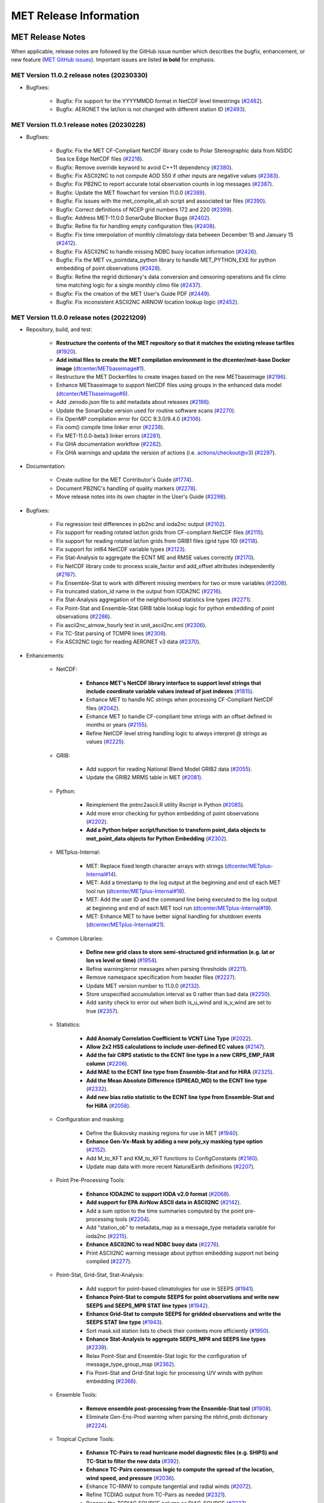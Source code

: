 ***********************
MET Release Information
***********************

MET Release Notes
=================

When applicable, release notes are followed by the GitHub issue number which describes the bugfix,
enhancement, or new feature (`MET GitHub issues <https://github.com/dtcenter/MET/issues>`_).
Important issues are listed **in bold** for emphasis.

MET Version 11.0.2 release notes (20230330)
-------------------------------------------

* Bugfixes:

   * Bugfix: Fix support for the YYYYMMDD format in NetCDF level timestrings (`#2482 <https://github.com/dtcenter/MET/issues/2482>`_).
   * Bugfix: AERONET the lat/lon is not changed with different station ID (`#2493 <https://github.com/dtcenter/MET/issues/2493>`_).

MET Version 11.0.1 release notes (20230228)
-------------------------------------------

* Bugfixes:

   * Bugfix: Fix the MET CF-Compliant NetCDF library code to Polar Stereographic data from NSIDC Sea Ice Edge NetCDF files (`#2218 <https://github.com/dtcenter/MET/issues/2218>`_).
   * Bugfix: Remove override keyword to avoid C++11 dependency (`#2380 <https://github.com/dtcenter/MET/issues/2380>`_).
   * Bugfix: Fix ASCII2NC to not compute AOD 550 if other inputs are negative values (`#2383 <https://github.com/dtcenter/MET/issues/2383>`_).
   * Bugfix: Fix PB2NC to report accurate total observation counts in log messages (`#2387 <https://github.com/dtcenter/MET/issues/2387>`_).
   * Bugfix: Update the MET flowchart for version 11.0.0 (`#2389 <https://github.com/dtcenter/MET/issues/2389>`_).
   * Bugfix: Fix issues with the met_compile_all.sh script and associated tar files (`#2390 <https://github.com/dtcenter/MET/issues/2390>`_).
   * Bugfix: Correct definitions of NCEP grid numbers 172 and 220 (`#2399 <https://github.com/dtcenter/MET/issues/2399>`_).
   * Bugfix: Address MET-11.0.0 SonarQube Blocker Bugs (`#2402 <https://github.com/dtcenter/MET/issues/2402>`_).
   * Bugfix: Refine fix for handling empty configuration files (`#2408 <https://github.com/dtcenter/MET/issues/2408>`_).
   * Bugfix: Fix time interpolation of monthly climatology data between December 15 and January 15 (`#2412 <https://github.com/dtcenter/MET/issues/2412>`_).
   * Bugfix: Fix ASCII2NC to handle missing NDBC buoy location information (`#2426 <https://github.com/dtcenter/MET/issues/2426>`_).
   * Bugfix: Fix the MET vx_pointdata_python library to handle MET_PYTHON_EXE for python embedding of point observations (`#2428 <https://github.com/dtcenter/MET/issues/2428>`_).
   * Bugfix: Refine the regrid dictionary's data conversion and censoring operations and fix climo time matching logic for a single monthly climo file (`#2437 <https://github.com/dtcenter/MET/issues/2437>`_).
   * Bugfix: Fix the creation of the MET User's Guide PDF (`#2449 <https://github.com/dtcenter/MET/issues/2449>`_).  
   * Bugfix: Fix inconsistent ASCII2NC AIRNOW location lookup logic (`#2452 <https://github.com/dtcenter/MET/issues/2452>`_).  
  
MET Version 11.0.0 release notes (20221209)
-------------------------------------------

* Repository, build, and test:

   * **Restructure the contents of the MET repository so that it matches the existing release tarfiles** (`#1920 <https://github.com/dtcenter/MET/issues/1920>`_).
   * **Add initial files to create the MET compilation environment in the dtcenter/met-base Docker image** (`dtcenter/METbaseimage#1 <https://github.com/dtcenter/METbaseimage/issues/1>`_).
   * Restructure the MET Dockerfiles to create images based on the new METbaseimage (`#2196 <https://github.com/dtcenter/MET/issues/2196>`_).
   * Enhance METbaseimage to support NetCDF files using groups in the enhanced data model (`dtcenter/METbaseimage#6 <https://github.com/dtcenter/METbaseimage/issues/6>`_).
   * Add .zenodo.json file to add metadata about releases (`#2198 <https://github.com/dtcenter/MET/issues/2198>`_).
   * Update the SonarQube version used for routine software scans (`#2270 <https://github.com/dtcenter/MET/issues/2270>`_).
   * Fix OpenMP compilation error for GCC 9.3.0/9.4.0 (`#2106 <https://github.com/dtcenter/MET/issues/2106>`_).
   * Fix oom() compile time linker error (`#2238 <https://github.com/dtcenter/MET/issues/2238>`_).
   * Fix MET-11.0.0-beta3 linker errors (`#2281 <https://github.com/dtcenter/MET/issues/2281>`_).
   * Fix GHA documentation workflow (`#2282 <https://github.com/dtcenter/MET/issues/2282>`_).
   * Fix GHA warnings and update the version of actions (i.e. actions/checkout@v3) (`#2297 <https://github.com/dtcenter/MET/issues/2297>`_).

* Documentation:

   * Create outline for the MET Contributor's Guide (`#1774 <https://github.com/dtcenter/MET/issues/1774>`_).
   * Document PB2NC's handling of quality markers (`#2278 <https://github.com/dtcenter/MET/issues/2278>`_).
   * Move release notes into its own chapter in the User's Guide (`#2298 <https://github.com/dtcenter/MET/issues/2298>`_).

* Bugfixes:

   * Fix regression test differences in pb2nc and ioda2nc output (`#2102 <https://github.com/dtcenter/MET/issues/2102>`_).
   * Fix support for reading rotated lat/lon grids from CF-compliant NetCDF files (`#2115 <https://github.com/dtcenter/MET/issues/2115>`_).
   * Fix support for reading rotated lat/lon grids from GRIB1 files (grid type 10) (`#2118 <https://github.com/dtcenter/MET/issues/2118>`_).
   * Fix support for int64 NetCDF variable types (`#2123 <https://github.com/dtcenter/MET/issues/2123>`_).
   * Fix Stat-Analysis to aggregate the ECNT ME and RMSE values correctly (`#2170 <https://github.com/dtcenter/MET/issues/2170>`_).
   * Fix NetCDF library code to process scale_factor and add_offset attributes independently (`#2187 <https://github.com/dtcenter/MET/issues/2187>`_).
   * Fix Ensemble-Stat to work with different missing members for two or more variables (`#2208 <https://github.com/dtcenter/MET/issues/2208>`_).
   * Fix truncated station_id name in the output from IODA2NC (`#2216 <https://github.com/dtcenter/MET/issues/2216>`_).
   * Fix Stat-Analysis aggregation of the neighborhood statistics line types (`#2271 <https://github.com/dtcenter/MET/issues/2271>`_).
   * Fix Point-Stat and Ensemble-Stat GRIB table lookup logic for python embedding of point observations (`#2286 <https://github.com/dtcenter/MET/issues/2286>`_).
   * Fix ascii2nc_airnow_hourly test in unit_ascii2nc.xml (`#2306 <https://github.com/dtcenter/MET/issues/2306>`_).
   * Fix TC-Stat parsing of TCMPR lines (`#2309 <https://github.com/dtcenter/MET/issues/2309>`_).
   * Fix ASCII2NC logic for reading AERONET v3 data (`#2370 <https://github.com/dtcenter/MET/issues/2370>`_).

* Enhancements:

   * NetCDF:

      * **Enhance MET's NetCDF library interface to support level strings that include coordinate variable values instead of just indexes** (`#1815 <https://github.com/dtcenter/MET/issues/1815>`_).
      * Enhance MET to handle NC strings when processing CF-Compliant NetCDF files (`#2042 <https://github.com/dtcenter/MET/issues/2042>`_).
      * Enhance MET to handle CF-compliant time strings with an offset defined in months or years (`#2155 <https://github.com/dtcenter/MET/issues/2155>`_).
      * Refine NetCDF level string handling logic to always interpret @ strings as values (`#2225 <https://github.com/dtcenter/MET/issues/2225>`_).

   * GRIB:

      * Add support for reading National Blend Model GRIB2 data (`#2055 <https://github.com/dtcenter/MET/issues/2055>`_).
      * Update the GRIB2 MRMS table in MET (`#2081 <https://github.com/dtcenter/MET/issues/2081>`_).

   * Python:

      * Reimplement the pntnc2ascii.R utility Rscript in Python (`#2085 <https://github.com/dtcenter/MET/issues/2085>`_).
      * Add more error checking for python embedding of point observations (`#2202 <https://github.com/dtcenter/MET/issues/2202>`_).
      * **Add a Python helper script/function to transform point_data objects to met_point_data objects for Python Embedding** (`#2302 <https://github.com/dtcenter/MET/issues/2302>`_).

   * METplus-Internal:

      * MET: Replace fixed length character arrays with strings (`dtcenter/METplus-Internal#14 <https://github.com/dtcenter/METplus-Internal/issues/14>`_).
      * MET: Add a timestamp to the log output at the beginning and end of each MET tool run (`dtcenter/METplus-Internal#18 <https://github.com/dtcenter/METplus-Internal/issues/18>`_).
      * MET: Add the user ID and the command line being executed to the log output at beginning and end of each MET tool run (`dtcenter/METplus-Internal#19 <https://github.com/dtcenter/METplus-Internal/issues/19>`_).
      * MET: Enhance MET to have better signal handling for shutdown events (`dtcenter/METplus-Internal#21 <https://github.com/dtcenter/METplus-Internal/issues/21>`_).

   * Common Libraries:

      * **Define new grid class to store semi-structured grid information (e.g. lat or lon vs level or time)** (`#1954 <https://github.com/dtcenter/MET/issues/1954>`_).
      * Refine warning/error messages when parsing thresholds (`#2211 <https://github.com/dtcenter/MET/issues/2211>`_).
      * Remove namespace specification from header files (`#2227 <https://github.com/dtcenter/MET/issues/2227>`_).
      * Update MET version number to 11.0.0 (`#2132 <https://github.com/dtcenter/MET/issues/2132>`_).
      * Store unspecified accumulation interval as 0 rather than bad data (`#2250 <https://github.com/dtcenter/MET/issues/2250>`_).
      * Add sanity check to error out when both is_u_wind and is_v_wind are set to true (`#2357 <https://github.com/dtcenter/MET/issues/2357>`_).

   * Statistics:

      * **Add Anomaly Correlation Coefficient to VCNT Line Type** (`#2022 <https://github.com/dtcenter/MET/issues/2022>`_).
      * **Allow 2x2 HSS calculations to include user-defined EC values** (`#2147 <https://github.com/dtcenter/MET/issues/2147>`_).
      * **Add the fair CRPS statistic to the ECNT line type in a new CRPS_EMP_FAIR column** (`#2206 <https://github.com/dtcenter/MET/issues/2206>`_).
      * **Add MAE to the ECNT line type from Ensemble-Stat and for HiRA** (`#2325 <https://github.com/dtcenter/MET/issues/2325>`_).
      * **Add the Mean Absolute Difference (SPREAD_MD) to the ECNT line type** (`#2332 <https://github.com/dtcenter/MET/issues/2332>`_).
      * **Add new bias ratio statistic to the ECNT line type from Ensemble-Stat and for HiRA** (`#2058 <https://github.com/dtcenter/MET/issues/2058>`_).

   * Configuration and masking:

      * Define the Bukovsky masking regions for use in MET (`#1940 <https://github.com/dtcenter/MET/issues/1940>`_).
      * **Enhance Gen-Vx-Mask by adding a new poly_xy masking type option** (`#2152 <https://github.com/dtcenter/MET/issues/2152>`_).
      * Add M_to_KFT and KM_to_KFT functions to ConfigConstants (`#2180 <https://github.com/dtcenter/MET/issues/2180>`_).
      * Update map data with more recent NaturalEarth definitions (`#2207 <https://github.com/dtcenter/MET/issues/2207>`_).

   * Point Pre-Processing Tools:

      * **Enhance IODA2NC to support IODA v2.0 format** (`#2068 <https://github.com/dtcenter/MET/issues/2068>`_).
      * **Add support for EPA AirNow ASCII data in ASCII2NC** (`#2142 <https://github.com/dtcenter/MET/issues/2142>`_).
      * Add a sum option to the time summaries computed by the point pre-processing tools (`#2204 <https://github.com/dtcenter/MET/issues/2204>`_).
      * Add "station_ob" to metadata_map as a message_type metadata variable for ioda2nc (`#2215 <https://github.com/dtcenter/MET/issues/2215>`_).
      * **Enhance ASCII2NC to read NDBC buoy data** (`#2276 <https://github.com/dtcenter/MET/issues/2276>`_).
      * Print ASCII2NC warning message about python embedding support not being compiled (`#2277 <https://github.com/dtcenter/MET/issues/2277>`_).

   * Point-Stat, Grid-Stat, Stat-Analysis:

      * Add support for point-based climatologies for use in SEEPS (`#1941 <https://github.com/dtcenter/MET/issues/1941>`_).
      * **Enhance Point-Stat to compute SEEPS for point observations and write new SEEPS and SEEPS_MPR STAT line types** (`#1942 <https://github.com/dtcenter/MET/issues/1942>`_).
      * **Enhance Grid-Stat to compute SEEPS for gridded observations and write the SEEPS STAT line type** (`#1943 <https://github.com/dtcenter/MET/issues/1943>`_).
      * Sort mask.sid station lists to check their contents more efficiently (`#1950 <https://github.com/dtcenter/MET/issues/1950>`_).
      * **Enhance Stat-Analysis to aggregate SEEPS_MPR and SEEPS line types** (`#2339 <https://github.com/dtcenter/MET/issues/2339>`_).
      * Relax Point-Stat and Ensemble-Stat logic for the configuration of message_type_group_map (`#2362 <https://github.com/dtcenter/MET/issues/2362>`_).
      * Fix Point-Stat and Grid-Stat logic for processing U/V winds with python embedding (`#2366 <https://github.com/dtcenter/MET/issues/2366>`_).

   * Ensemble Tools:

      * **Remove ensemble post-processing from the Ensemble-Stat tool** (`#1908 <https://github.com/dtcenter/MET/issues/1908>`_).
      * Eliminate Gen-Ens-Prod warning when parsing the nbhrd_prob dictionary (`#2224 <https://github.com/dtcenter/MET/issues/2224>`_).

   * Tropical Cyclone Tools:

      * **Enhance TC-Pairs to read hurricane model diagnostic files (e.g. SHIPS) and TC-Stat to filter the new data** (`#392 <https://github.com/dtcenter/MET/issues/392>`_).
      * **Enhance TC-Pairs consensus logic to compute the spread of the location, wind speed, and pressure** (`#2036 <https://github.com/dtcenter/MET/issues/2036>`_).
      * Enhance TC-RMW to compute tangential and radial winds (`#2072 <https://github.com/dtcenter/MET/issues/2072>`_).
      * Refine TCDIAG output from TC-Pairs as needed (`#2321 <https://github.com/dtcenter/MET/issues/2321>`_).
      * Rename the TCDIAG SOURCE column as DIAG_SOURCE (`#2337 <https://github.com/dtcenter/MET/issues/2337>`_).

   * Miscellaneous:

      * Enhance MTD to process time series with non-uniform time steps, such as monthly data (`#1971 <https://github.com/dtcenter/MET/issues/1971>`_).
      * Refine Grid-Diag output variable names when specifying two input data sources (`#2232 <https://github.com/dtcenter/MET/issues/2232>`_).
      * Add tmp_dir configuration option to the Plot-Point-Obs tool (`#2237 <https://github.com/dtcenter/MET/issues/2237>`_).

MET Upgrade Instructions
========================

* Ensemble post-processing has been fully removed from Ensemble-Stat in version 11.0.0. It can be performed using the Gen-Ens-Prod tool.
